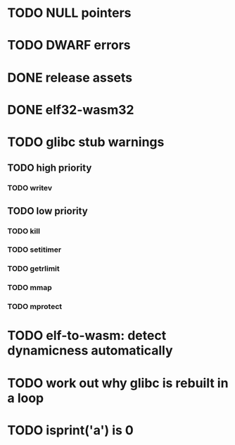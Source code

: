 * TODO NULL pointers
* TODO DWARF errors
* DONE release assets
* DONE elf32-wasm32
* TODO glibc stub warnings
** TODO high priority
*** TODO writev
** TODO low priority
*** TODO kill
*** TODO setitimer
*** TODO getrlimit
*** TODO mmap
*** TODO mprotect
* TODO elf-to-wasm: detect dynamicness automatically
* TODO work out why glibc is rebuilt in a loop
* TODO isprint('a') is 0
